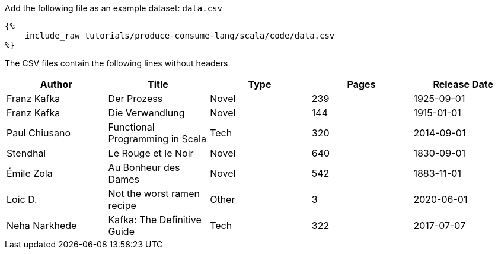 Add the following file as an example dataset: `data.csv`

+++++
<pre class="snippet"><code class="bash">{%
    include_raw tutorials/produce-consume-lang/scala/code/data.csv
%}</code></pre>
+++++

The CSV files contain the following lines without headers

|===
|Author |Title |Type |Pages |Release Date

|Franz Kafka
|Der Prozess
|Novel
|239
|1925-09-01

|Franz Kafka
|Die Verwandlung
|Novel
|144
|1915-01-01

|Paul Chiusano
|Functional Programming in Scala
|Tech
|320
|2014-09-01

|Stendhal
|Le Rouge et le Noir
|Novel
|640
|1830-09-01

|Émile Zola
|Au Bonheur des Dames
|Novel
|542
|1883-11-01

|Loic D.
|Not the worst ramen recipe
|Other
|3
|2020-06-01

|Neha Narkhede
|Kafka: The Definitive Guide
|Tech
|322
|2017-07-07
|===